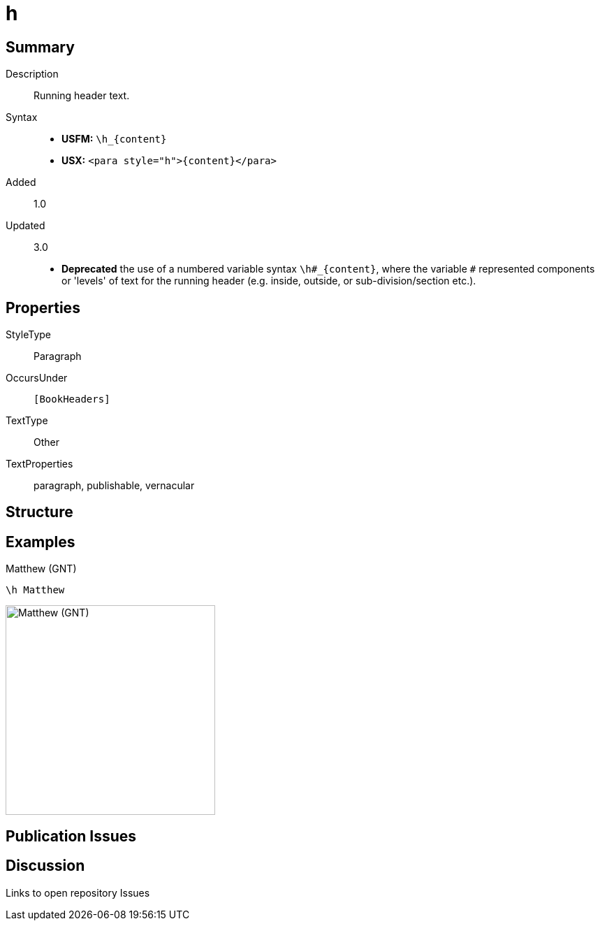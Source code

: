 = h
:description: Running header text
:url-repo: https://github.com/usfm-bible/tcdocs/blob/main/markers/para/h.adoc
:noindex:
ifndef::localdir[]
:source-highlighter: rouge
:localdir: ../
endif::[]
:imagesdir: {localdir}/images

// tag::public[]

== Summary

Description:: Running header text.
Syntax::
* *USFM:* `+\h_{content}+`
* *USX:* `+<para style="h">{content}</para>+`
// tag::spec[]
Added:: 1.0
Updated:: 3.0
* *Deprecated* the use of a numbered variable syntax `+\h#_{content}+`, where the variable `#` represented components or 'levels' of text for the running header (e.g. inside, outside, or sub-division/section etc.).
// end::spec[]

== Properties

StyleType:: Paragraph
OccursUnder:: `[BookHeaders]`
TextType:: Other
TextProperties:: paragraph, publishable, vernacular

== Structure

== Examples

.Matthew (GNT)
[source#src-para-h_1,usfm,highlight=1]
----
\h Matthew
----

image::para/h_1.jpg[Matthew (GNT),300]

== Publication Issues

// end::public[]

== Discussion

Links to open repository Issues
